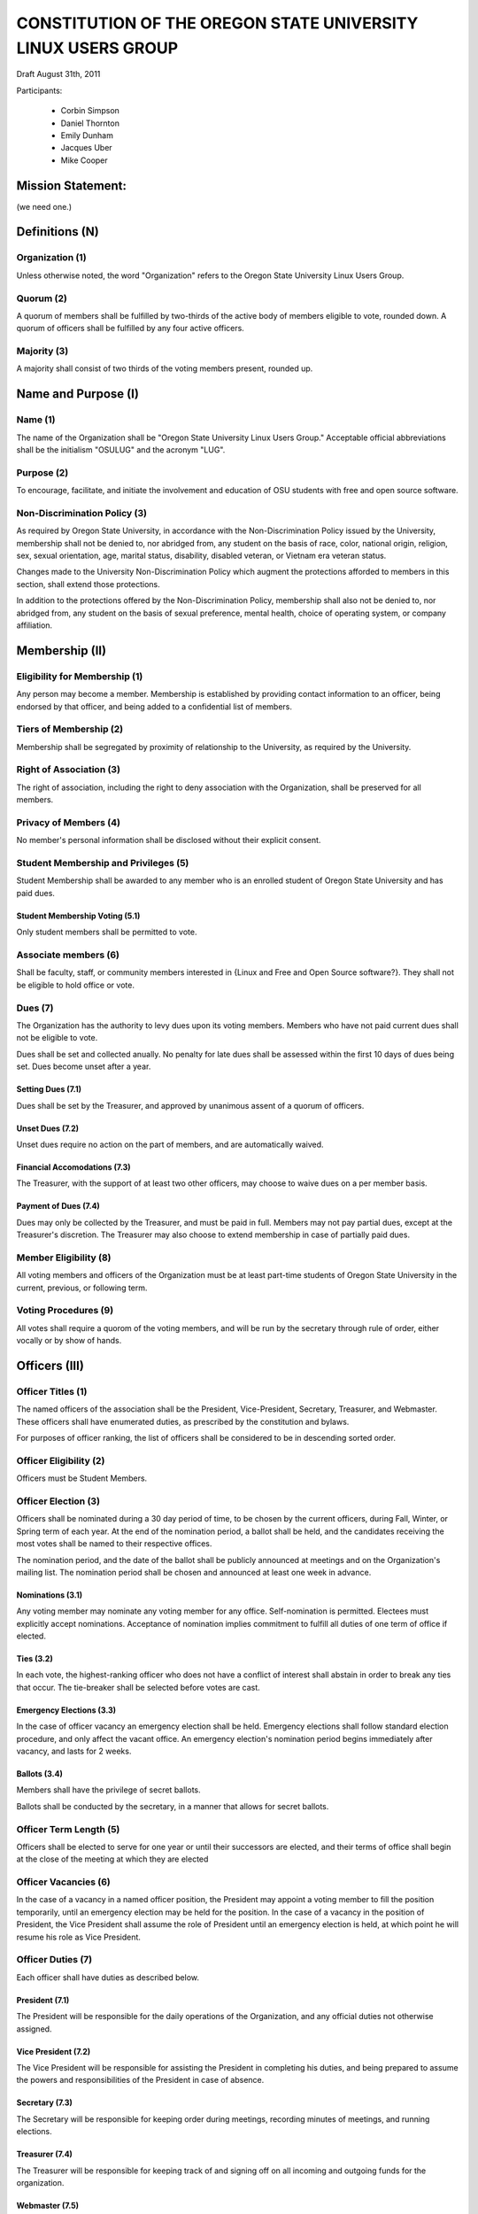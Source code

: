 =============================================================
CONSTITUTION OF THE OREGON STATE UNIVERSITY LINUX USERS GROUP
=============================================================

Draft August 31th, 2011

Participants:

 * Corbin Simpson
 * Daniel Thornton
 * Emily Dunham
 * Jacques Uber
 * Mike Cooper

Mission Statement: 
==================

(we need one.)

Definitions (N)
===============

Organization (1)
----------------

Unless otherwise noted, the word "Organization" refers to the Oregon State University Linux Users Group.

Quorum (2)
----------

A quorum of members shall be fulfilled by two-thirds of the active body of members eligible to vote, rounded down. A quorum of officers shall be fulfilled by any four active officers.

Majority (3)
------------

A majority shall consist of two thirds of the voting members present, rounded up.

Name and Purpose (I)
====================

Name (1)
--------

The name of the Organization shall be "Oregon State University Linux Users Group." Acceptable official abbreviations shall be the initialism "OSULUG" and the acronym "LUG".

Purpose (2)
-----------

To encourage, facilitate, and initiate the involvement and education of OSU students with free and open source software.

Non-Discrimination Policy (3)
-----------------------------

As required by Oregon State University, in accordance with the Non-Discrimination Policy issued by the University, membership shall not be denied to, nor abridged from, any student on the basis of race, color, national origin, religion, sex, sexual orientation, age, marital status, disability, disabled veteran, or Vietnam era veteran status.

Changes made to the University Non-Discrimination Policy which augment the protections afforded to members in this section, shall extend those protections.

In addition to the protections offered by the Non-Discrimination Policy, membership shall also not be denied to, nor abridged from, any student on the basis of sexual preference, mental health, choice of operating system, or company affiliation.

Membership (II)
==============

Eligibility for Membership (1)
------------------------------

Any person may become a member. Membership is established by providing contact information to an officer, being endorsed by that officer, and being added to a confidential list of members.

Tiers of Membership (2)
-----------------------

Membership shall be segregated by proximity of relationship to the University, as required by the University.

Right of Association (3)
------------------------

The right of association, including the right to deny association with the Organization, shall be preserved for all members.

Privacy of Members (4)
----------------------

No member's personal information shall be disclosed without their explicit consent.

Student Membership and Privileges (5)
-------------------------------------

Student Membership shall be awarded to any member who is an enrolled student of Oregon State University and has paid dues. 

Student Membership Voting (5.1)
^^^^^^^^^^^^^^^^^^^^^^^^^^^^^^^

Only student members shall be permitted to vote.

Associate members (6)
---------------------

Shall be faculty, staff, or community members interested in {Linux and Free and Open Source software?}. They shall not be eligible to hold office or vote.

Dues (7)
--------

The Organization has the authority to levy dues upon its voting members. Members who have not paid current dues shall not be eligible to vote.

Dues shall be set and collected anually. No penalty for late dues shall be assessed within the first 10 days of dues being set. Dues become unset after a year.

Setting Dues (7.1)
^^^^^^^^^^^^^^^^^^

Dues shall be set by the Treasurer, and approved by unanimous assent of a quorum of officers.

Unset Dues (7.2)
^^^^^^^^^^^^^^^^

Unset dues require no action on the part of members, and are automatically waived.

Financial Accomodations (7.3)
^^^^^^^^^^^^^^^^^^^^^^^^^^^^^

The Treasurer, with the support of at least two other officers, may choose to waive dues on a per member basis.

Payment of Dues (7.4)
^^^^^^^^^^^^^^^^^^^^^

Dues may only be collected by the Treasurer, and must be paid in full. Members may not pay partial dues, except at the Treasurer's discretion. The Treasurer may also choose to extend membership in case of partially paid dues.

Member Eligibility (8)
----------------------

All voting members and officers of the Organization must be at least part-time students of Oregon State University in the current, previous, or following term.

Voting Procedures (9)
---------------------

All votes shall require a quorom of the voting members, and will be run by the secretary through rule of order, either vocally or by show of hands.

Officers (III)
==============

Officer Titles (1)
------------------

The named officers of the association shall be the President, Vice-President, Secretary, Treasurer, and Webmaster. These officers shall have enumerated duties, as prescribed by the constitution and bylaws.

For purposes of officer ranking, the list of officers shall be considered to be in descending sorted order.

Officer Eligibility (2)
-----------------------

Officers must be Student Members.

Officer Election (3)
--------------------

Officers shall be nominated during a 30 day period of time, to be chosen by the current officers, during Fall, Winter, or Spring term of each year. At the end of the nomination period, a ballot shall be held, and the candidates receiving the most votes shall be named to their respective offices.

The nomination period, and the date of the ballot shall be publicly announced at meetings and on the Organization's mailing list. The nomination period shall be chosen and announced at least one week in advance.

Nominations (3.1)
^^^^^^^^^^^^^^^^^

Any voting member may nominate any voting member for any office. Self-nomination is permitted. Electees must explicitly accept nominations. Acceptance of nomination implies commitment to fulfill all duties of one term of office if elected.

Ties (3.2)
^^^^^^^^^^

In each vote, the highest-ranking officer who does not have a conflict of interest shall abstain in order to break any ties that occur. The tie-breaker shall be selected before votes are cast.

Emergency Elections (3.3)
^^^^^^^^^^^^^^^^^^^^^^^^^

In the case of officer vacancy an emergency election shall be held. Emergency elections shall follow standard election procedure, and only affect the vacant office. An emergency election's nomination period begins immediately after vacancy, and lasts for 2 weeks.

Ballots (3.4)
^^^^^^^^^^^^^

Members shall have the privilege of secret ballots.

Ballots shall be conducted by the secretary, in a manner that allows for secret ballots.

Officer Term Length (5)
-----------------------

Officers shall be elected to serve for one year or until their successors are elected, and their terms of office shall begin at the close of the meeting at which they are elected

Officer Vacancies (6)
---------------------

In the case of a vacancy in a named officer position, the President may appoint a voting member to fill the position temporarily, until an emergency election may be held for the position.
In  the case of a vacancy in the position of President, the Vice President shall assume the role of President until an emergency election is held, at which point he will resume his role as Vice President.

Officer Duties (7)
------------------

Each officer shall have duties as described below.

President (7.1)
^^^^^^^^^^^^^^^

The President will be responsible for the daily operations of the Organization, and any official duties not otherwise assigned.

Vice President (7.2)
^^^^^^^^^^^^^^^^^^^^

The Vice President will be responsible for assisting the President in completing his duties, and being prepared to assume the powers and responsibilities of the President in case of absence.

Secretary (7.3)
^^^^^^^^^^^^^^^

The Secretary will be responsible for keeping order during meetings, recording minutes of meetings, and running elections.

Treasurer (7.4)
^^^^^^^^^^^^^^^

The Treasurer will be responsible for keeping track of and signing off on all incoming and outgoing funds for the organization.

Webmaster (7.5)
^^^^^^^^^^^^^^^

The Webmaster will be responsible for the creation, design, hosting, and maintenence of the Organization's web presence, either directly or by delegation.

Standing Committees (IV)
=======================

Purpose (1)
-----------

Standing Committees may be formed, at the appointment of the President or a unanimous vote from a quorum of officers, to serve the Organization in a specific and specialized capacity.

Representation (2)
------------------

Standing Committees have the full backing and faith of the Organization when acting according to their purpose.

Permanence (3)
--------------

No Standing Committee shall be permanent. All Standing Committees must disband after a time to be decided at the formation of the committee.

Termination (V)
===============

Vote of No Confidence (1)
-------------------------

A vote of no confidence may be called by any Student Member during any meeting to question the eligibility or qualifications of an officer or member of a standing committee. A vote of no confidence shall be conducted by the secretary, in a manner that allows for secret ballots. A vote of no confidence requires a majority of a quorum of voting members. In the case the vote is succesful, the officer will be immediately removed from office, and the office will be considered vacant.

Illegal or Discriminatory Termination (2)
-----------------------------------------

If a former member, representative, or officer claims that their termination from the group violates the stated Anti-Discrimination Policy, their termination shall be stayed pending review by the officers of the Organization and an agent of the University.

Advisor (VI)
============

The Linux Users Group shall have at least one faculty advisor, who is a member of the University faculty or Administrative & Professional staff.
Advisors shall be chosen by consensus of officers and the sponsoring unit of the University.

The role of the advisor is to mentor, oversee, guide, and regulate Organization activity; to prevent the Organization from acting contrary to the sponsoring unit's goals, and to enable the Organization to more effectively represent the University.

Meetings of the Organization (VII)
==================================

Official meetings shall be held once per week, unless no officers are available to run the meeting, or quorum cannot be met. Meetings cannot be held during dead week or finals week.

Constitutional Amendment (VIII)
===============================

This constitution may be amended at any regular meeting by a majority vote of a quorum of members and a unanimous assent of all officers. Amendments must be submitted in writing, must be read in full to the assembled constituency during the meeting, must be in patch form, and must cleanly apply to the most recent copy of this constitution. The University must approve constitutional amendments prior to ratification.

Parliamentary Procedure (IX)
============================

Aside from the following exceptions, the Rule of Order shall determine the order of meetings.

Keeping of Minutes (1)
----------------------

Minutes may be kept, at the Secretary's discretion. Minutes are not required to be read during meetings. Minutes kept must be posted to the website.

Chairman (2)
------------

The highest-ranking officer present shall preside over meetings. They may yield running of the meeting to a volunteer.

Constitutional Authority (X)
============================

Law of the Land (1)
-------------------

This constitution is the law of the land. No bylaw may alter, augment, abridge, or otherwise override this constitution, except where expressly permitted.

Bylaws (2)
----------

Bylaws established according to the rules and procedures laid forth in this constitution are considered binding and applicable to the Organization and its members, except in any case where any clause of a bylaw conflicts with this constitution.
